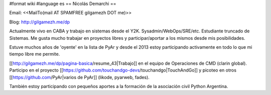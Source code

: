 #format wiki
#language es
== Nicolás Demarchi ==

Email: <<MailTo(mail AT SPAMFREE gilgamezh DOT me)>>

Blog: http://gilgamezh.me/dp 


Actualmente vivo en CABA y trabajo en sistemas desde el Y2K. Sysadmin/WebOps/SRE/etc. Estudiante truncado de Sistemas. Me gusta mucho trabajar en proyectos libres y participar/aportar a los mismos desde mis posibilidades. 

Estuve muchos años de 'oyente' en la lista de PyAr y desde el 2013 estoy participando activamente en todo lo que mi tiempo libre me permite.


[[http://gilgamezh.me/dp/pagina-basica/resume_43|Trabajo]] en el equipo de Operaciones de CMD (clarin global). Participo en el proyecto [[https://github.com/touchandgo-devs/touchandgo|TouchAndGo]] y picoteo en otros [[https://github.com/PyAr|varios de PyAr]] (likode, pyarweb, fades).


También estoy participando con pequeños aportes a la formación de la asociación civil Python Argentina.
